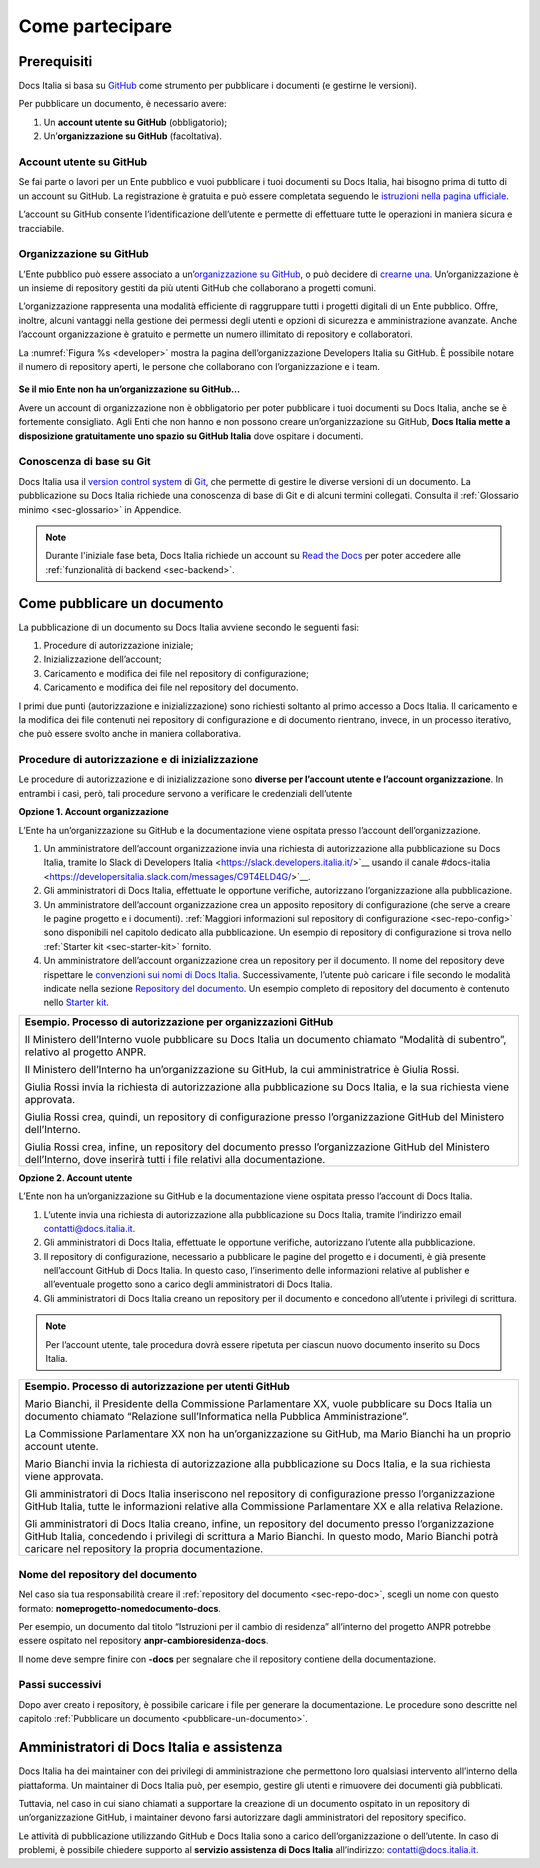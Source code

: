 Come partecipare
================


Prerequisiti
------------

Docs Italia si basa su `GitHub <https://github.com/>`__ come strumento per pubblicare i documenti (e gestirne le versioni).

Per pubblicare un documento, è necessario avere:

1. Un **account utente su GitHub** (obbligatorio);

2. Un’\ **organizzazione su GitHub** (facoltativa).


Account utente su GitHub
~~~~~~~~~~~~~~~~~~~~~~~~

Se fai parte o lavori per un Ente pubblico e vuoi pubblicare i tuoi documenti su Docs Italia, hai bisogno prima di tutto di un account su GitHub. La registrazione è gratuita e può essere completata seguendo le `istruzioni nella pagina ufficiale <https://help.github.com/articles/signing-up-for-a-new-github-account/>`__.

L’account su GitHub consente l’identificazione dell’utente e permette di effettuare tutte le operazioni in maniera sicura e tracciabile.

Organizzazione su GitHub
~~~~~~~~~~~~~~~~~~~~~~~~

L’Ente pubblico può essere associato a un’\ `organizzazione su GitHub <https://github.com/blog/674-introducing-organizations>`__, o può decidere di `crearne una <https://github.com/organizations/new>`__. Un’organizzazione è un insieme di repository gestiti da più utenti GitHub che collaborano a progetti comuni.

L’organizzazione rappresenta una modalità efficiente di raggruppare tutti i progetti digitali di un Ente pubblico. Offre, inoltre, alcuni vantaggi nella gestione dei permessi degli utenti e opzioni di sicurezza e amministrazione avanzate. Anche l’account organizzazione è gratuito e permette un numero illimitato di repository e collaboratori.

La :numref:`Figura %s <developer>` mostra la pagina dell’organizzazione Developers Italia su GitHub. È possibile notare il numero di repository aperti, le persone che collaborano con l’organizzazione e i team.

.. _developer:

.. figure:: img/organizzazione.png
   :width: 6.11458in
   :height: 3.41667in


**Se il mio Ente non ha un’organizzazione su GitHub...**

Avere un account di organizzazione non è obbligatorio per poter pubblicare i tuoi documenti su Docs Italia, anche se è fortemente consigliato. Agli Enti che non hanno e non possono creare un’organizzazione su GitHub, **Docs Italia mette a disposizione gratuitamente uno spazio su GitHub Italia** dove ospitare i documenti.

Conoscenza di base su Git
~~~~~~~~~~~~~~~~~~~~~~~~~

Docs Italia usa il `version control system <https://it.wikipedia.org/wiki/Controllo_versione>`__ di `Git <https://git-scm.com/>`__, che permette di gestire le diverse versioni di un documento. La pubblicazione su Docs Italia richiede una conoscenza di base di Git e di alcuni termini collegati. Consulta il :ref:`Glossario minimo <sec-glossario>` in Appendice.

.. note::

   Durante l'iniziale fase beta, Docs Italia richiede un account su `Read the Docs <http://readthedocs.org>`__ per poter accedere alle :ref:`funzionalità di backend <sec-backend>`. 


.. sec-pubblicare:

Come pubblicare un documento
----------------------------

La pubblicazione di un documento su Docs Italia avviene secondo le seguenti fasi:

1. Procedure di autorizzazione iniziale;

2. Inizializzazione dell’account;

3. Caricamento e modifica dei file nel repository di configurazione;

4. Caricamento e modifica dei file nel repository del documento.

I primi due punti (autorizzazione e inizializzazione) sono richiesti soltanto al primo accesso a Docs Italia. Il caricamento e la modifica dei file contenuti nei repository di configurazione e di documento rientrano, invece, in un processo iterativo, che può essere svolto anche in maniera collaborativa.


Procedure di autorizzazione e di inizializzazione
~~~~~~~~~~~~~~~~~~~~~~~~~~~~~~~~~~~~~~~~~~~~~~~~~

Le procedure di autorizzazione e di inizializzazione sono **diverse per l’account utente e l’account organizzazione**. In entrambi i casi, però, tali procedure servono a verificare le credenziali dell’utente

**Opzione 1. Account organizzazione**

L’Ente ha un’organizzazione su GitHub e la documentazione viene ospitata presso l’account dell’organizzazione.

1. Un amministratore dell’account organizzazione invia una richiesta di autorizzazione alla pubblicazione su Docs Italia, tramite lo Slack di Developers Italia <https://slack.developers.italia.it/>`__ usando il canale #docs-italia <https://developersitalia.slack.com/messages/C9T4ELD4G/>`__.

2. Gli amministratori di Docs Italia, effettuate le opportune verifiche, autorizzano l’organizzazione alla pubblicazione.

3. Un amministratore dell’account organizzazione crea un apposito repository di configurazione (che serve a creare le pagine progetto e i documenti). :ref:`Maggiori informazioni sul repository di configurazione <sec-repo-config>` sono disponibili nel capitolo dedicato alla pubblicazione. Un esempio di repository di configurazione si trova nello :ref:`Starter kit <sec-starter-kit>` fornito.

4. Un amministratore dell’account organizzazione crea un repository per il documento. Il nome del repository deve rispettare le `convenzioni sui nomi di Docs Italia <#nome-del-repository-del-documento>`__. Successivamente, l’utente può caricare i file secondo le modalità indicate nella sezione `Repository del documento <#repository-del-documento>`__. Un esempio completo di repository del documento è contenuto nello `Starter kit <#starter-kit>`__.

+----------------------------------------------------------------------------------------------------------------------------------------------------------------------------+
| **Esempio. Processo di autorizzazione per organizzazioni GitHub**                                                                                                          |
|                                                                                                                                                                            |
| Il Ministero dell’Interno vuole pubblicare su Docs Italia un documento chiamato “Modalità di subentro”, relativo al progetto ANPR.                                         |
|                                                                                                                                                                            |
| Il Ministero dell’Interno ha un’organizzazione su GitHub, la cui amministratrice è Giulia Rossi.                                                                           |
|                                                                                                                                                                            |
| Giulia Rossi invia la richiesta di autorizzazione alla pubblicazione su Docs Italia, e la sua richiesta viene approvata.                                                   |
|                                                                                                                                                                            |
| Giulia Rossi crea, quindi, un repository di configurazione presso l’organizzazione GitHub del Ministero dell’Interno.                                                      |
|                                                                                                                                                                            |
| Giulia Rossi crea, infine, un repository del documento presso l’organizzazione GitHub del Ministero dell’Interno, dove inserirà tutti i file relativi alla documentazione. |
+----------------------------------------------------------------------------------------------------------------------------------------------------------------------------+

**Opzione 2. Account utente**

L’Ente non ha un’organizzazione su GitHub e la documentazione viene ospitata presso l’account di Docs Italia.

1. L’utente invia una richiesta di autorizzazione alla pubblicazione su Docs Italia, tramite l’indirizzo email `contatti@docs.italia.it <mailto:contatti@docs.italia.it>`__.

2. Gli amministratori di Docs Italia, effettuate le opportune verifiche, autorizzano l’utente alla pubblicazione.

3. Il repository di configurazione, necessario a pubblicare le pagine del progetto e i documenti, è già presente nell’account GitHub di Docs Italia. In questo caso, l’inserimento delle informazioni relative al publisher e all’eventuale progetto sono a carico degli amministratori di Docs Italia.

4. Gli amministratori di Docs Italia creano un repository per il documento e concedono all’utente i privilegi di scrittura.


.. note::
   
   Per l’account utente, tale procedura dovrà essere ripetuta per ciascun nuovo documento inserito su Docs Italia. 

+------------------------------------------------------------------------------------------------------------------------------------------------------------------------------------------------------------------------------------------------------------------+
| **Esempio. Processo di autorizzazione per utenti GitHub**                                                                                                                                                                                                        |
|                                                                                                                                                                                                                                                                  |
| Mario Bianchi, il Presidente della Commissione Parlamentare XX, vuole pubblicare su Docs Italia un documento chiamato “Relazione sull’Informatica nella Pubblica Amministrazione”.                                                                               |
|                                                                                                                                                                                                                                                                  |
| La Commissione Parlamentare XX non ha un’organizzazione su GitHub, ma Mario Bianchi ha un proprio account utente.                                                                                                                                                |
|                                                                                                                                                                                                                                                                  |
| Mario Bianchi invia la richiesta di autorizzazione alla pubblicazione su Docs Italia, e la sua richiesta viene approvata.                                                                                                                                        |
|                                                                                                                                                                                                                                                                  |
| Gli amministratori di Docs Italia inseriscono nel repository di configurazione presso l’organizzazione GitHub Italia, tutte le informazioni relative alla Commissione Parlamentare XX e alla relativa Relazione.                                                 |
|                                                                                                                                                                                                                                                                  |
| Gli amministratori di Docs Italia creano, infine, un repository del documento presso l’organizzazione GitHub Italia, concedendo i privilegi di scrittura a Mario Bianchi. In questo modo, Mario Bianchi potrà caricare nel repository la propria documentazione. |
+------------------------------------------------------------------------------------------------------------------------------------------------------------------------------------------------------------------------------------------------------------------+

Nome del repository del documento
~~~~~~~~~~~~~~~~~~~~~~~~~~~~~~~~~

Nel caso sia tua responsabilità creare il :ref:`repository del documento <sec-repo-doc>`, scegli un nome con questo formato: **nomeprogetto-nomedocumento-docs**.

Per esempio, un documento dal titolo “Istruzioni per il cambio di residenza” all’interno del progetto ANPR potrebbe essere ospitato nel repository **anpr-cambioresidenza-docs**.

Il nome deve sempre finire con **-docs** per segnalare che il repository contiene della documentazione.

Passi successivi
~~~~~~~~~~~~~~~~

Dopo aver creato i repository, è possibile caricare i file per generare la documentazione. Le procedure sono descritte nel capitolo :ref:`Pubblicare un documento <pubblicare-un-documento>`.

.. _sec-amministratori:

Amministratori di Docs Italia e assistenza
------------------------------------------

Docs Italia ha dei maintainer con dei privilegi di amministrazione che permettono loro qualsiasi intervento all’interno della piattaforma. Un maintainer di Docs Italia può, per esempio, gestire gli utenti e rimuovere dei documenti già pubblicati.

Tuttavia, nel caso in cui siano chiamati a supportare la creazione di un documento ospitato in un repository di un’organizzazione GitHub, i maintainer devono farsi autorizzare dagli amministratori del repository specifico.

Le attività di pubblicazione utilizzando GitHub e Docs Italia sono a carico dell’organizzazione o dell’utente. In caso di problemi, è possibile chiedere supporto al **servizio assistenza di Docs Italia** all’indirizzo: `contatti@docs.italia.it <mailto:contatti@docs.italia.it>`__.


